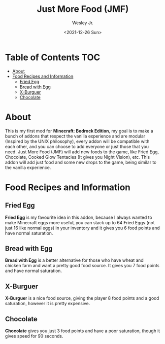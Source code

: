#+TITLE: Just More Food (JMF)
#+AUTHOR: Wesley Jr.
#+EMAIL: wesleyjr2002@gmail.com
#+DATE: <2021-12-26 Sun>

* Table of Contents                                                     :TOC:
- [[#about][About]]
- [[#food-recipes-and-information][Food Recipes and Information]]
  - [[#fried-egg][Fried Egg]]
  - [[#bread-with-egg][Bread with Egg]]
  - [[#x-burguer][X-Burguer]]
  - [[#chocolate][Chocolate]]

* About
  This is my first mod for *Minecraft: Bedrock Edition*, my goal is to make a bunch of addons that respect the vanilla experience and are modular (Inspired by the UNIX philosophy), every addon will be compatible with each other, and you can choose to add everyone or just those that you need.
  Just More Food (JMF) will add new foods to the game, like Fried Egg, Chocolate, Cooked Glow Tentacles (It gives you Night Vision), etc. This addon will add just food and some new drops to the game, being similar to the vanilla experience.

* Food Recipes and Information

** Fried Egg

   [[./screenshots/furnace_egg.png]]

   *Fried Egg* is my favourite idea in this addon, because I always wanted to make Minecraft eggs more useful, you can stack up to 64 Fried Eggs (not just 16 like normal eggs) in your inventory and it gives you 6 food points and have normal saturation.

** Bread with Egg

   [[./screenshots/crafting_bread_with_egg.png]]

   *Bread with Egg* is a better alternative for those who have wheat and chicken farm and want a pretty good food source. It gives you 7 food points and have normal saturation.

** X-Burguer

   [[./screenshots/crafting_x-burguer.png]]

   *X-Burguer* is a nice food source, giving the player 8 food points and a good saturation, however it is pretty expensive.

** Chocolate

   [[./screenshots/crafting_chocolate.png]]

   *Chocolate* gives you just 3 food points and have a poor saturation, though it gives speed for 90 seconds.
